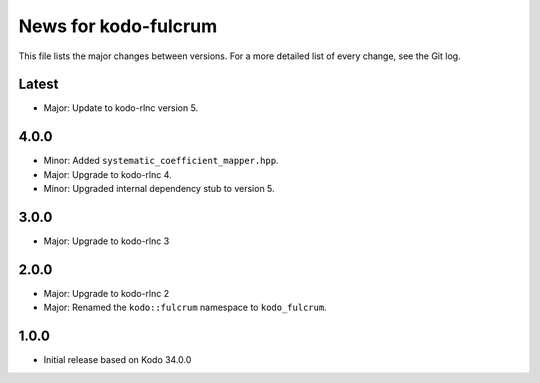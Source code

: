 News for kodo-fulcrum
=====================

This file lists the major changes between versions. For a more
detailed list of every change, see the Git log.

Latest
------
* Major: Update to kodo-rlnc version 5.

4.0.0
-----
* Minor: Added ``systematic_coefficient_mapper.hpp``.
* Major: Upgrade to kodo-rlnc 4.
* Minor: Upgraded internal dependency stub to version 5.

3.0.0
-----
* Major: Upgrade to kodo-rlnc 3

2.0.0
-----
* Major: Upgrade to kodo-rlnc 2
* Major: Renamed the ``kodo::fulcrum`` namespace to ``kodo_fulcrum``.

1.0.0
-----
* Initial release based on Kodo 34.0.0
